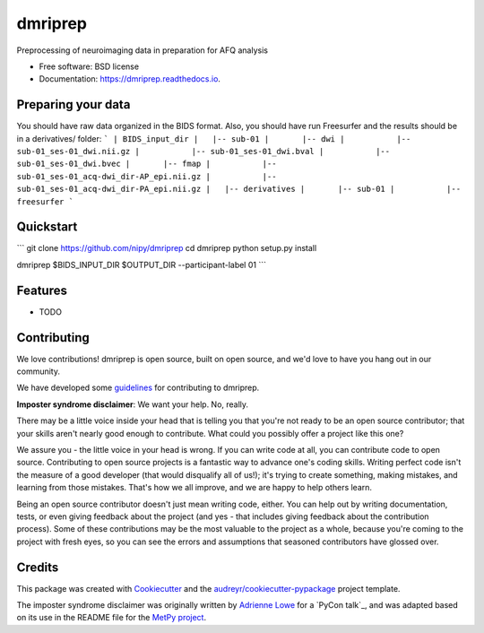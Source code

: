 ======
dmriprep
======


.. image:: https://img.shields.io/pypi/v/dmriprep.svg
        :target: https://pypi.python.org/pypi/dmriprep

.. image:: https://img.shields.io/travis/akeshavan/dmriprep.svg
        :target: https://travis-ci.org/akeshavan/dmriprep

.. image:: https://readthedocs.org/projects/dmriprep/badge/?version=latest
        :target: https://dmriprep.readthedocs.io/en/latest/?badge=latest
        :alt: Documentation Status




Preprocessing of neuroimaging data in preparation for AFQ analysis


* Free software: BSD license
* Documentation: https://dmriprep.readthedocs.io.

Preparing your data
-------------------

You should have raw data organized in the BIDS format. Also, you should have run Freesurfer and the results should be in a derivatives/ folder:
```
| BIDS_input_dir
|   |-- sub-01
|       |-- dwi
|           |-- sub-01_ses-01_dwi.nii.gz
|           |-- sub-01_ses-01_dwi.bval
|           |-- sub-01_ses-01_dwi.bvec
|       |-- fmap
|           |-- sub-01_ses-01_acq-dwi_dir-AP_epi.nii.gz
|           |-- sub-01_ses-01_acq-dwi_dir-PA_epi.nii.gz
|   |-- derivatives
|       |-- sub-01
|           |-- freesurfer
```

Quickstart
----------

```
git clone https://github.com/nipy/dmriprep
cd dmriprep
python setup.py install

dmriprep $BIDS_INPUT_DIR $OUTPUT_DIR --participant-label 01
```


Features
--------

* TODO


Contributing
------------

We love contributions! dmriprep is open source, built on open source,
and we'd love to have you hang out in our community.

We have developed some `guidelines`_ for contributing to dmriprep.

**Imposter syndrome disclaimer**: We want your help. No, really.

There may be a little voice inside your head that is telling you that
you're not ready to be an open source contributor; that your skills
aren't nearly good enough to contribute. What could you possibly offer a
project like this one?

We assure you - the little voice in your head is wrong. If you can
write code at all, you can contribute code to open source. Contributing
to open source projects is a fantastic way to advance one's coding
skills. Writing perfect code isn't the measure of a good developer (that
would disqualify all of us!); it's trying to create something, making
mistakes, and learning from those mistakes. That's how we all improve,
and we are happy to help others learn.

Being an open source contributor doesn't just mean writing code, either.
You can help out by writing documentation, tests, or even giving
feedback about the project (and yes - that includes giving feedback
about the contribution process). Some of these contributions may be the
most valuable to the project as a whole, because you're coming to the
project with fresh eyes, so you can see the errors and assumptions that
seasoned contributors have glossed over.


Credits
-------

This package was created with Cookiecutter_ and the `audreyr/cookiecutter-pypackage`_ project template.

The imposter syndrome disclaimer was originally written by `Adrienne
Lowe`_ for a `PyCon talk`_, and was adapted based on its use in the
README file for the `MetPy project`_.

.. _Cookiecutter: https://github.com/audreyr/cookiecutter
.. _`audreyr/cookiecutter-pypackage`: https://github.com/audreyr/cookiecutter-pypackage
.. _`Adrienne Lowe`: https://github.com/adriennefriend
.. _`Pycom talk`: https://www.youtube.com/watch?v=6Uj746j9Heo
.. _`MetPy project`: https://github.com/Unidata/MetPy
.. _`guidelines`: CONTRIBUTING.rst

